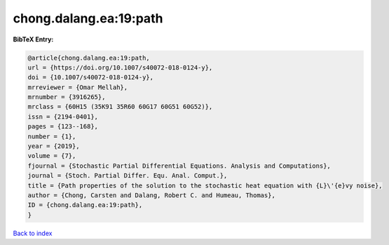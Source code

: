 chong.dalang.ea:19:path
=======================

.. :cite:t:`chong.dalang.ea:19:path`

.. bibliography:: ../../All.bib

**BibTeX Entry:**

.. code-block:: bibtex

   @article{chong.dalang.ea:19:path,
   url = {https://doi.org/10.1007/s40072-018-0124-y},
   doi = {10.1007/s40072-018-0124-y},
   mrreviewer = {Omar Mellah},
   mrnumber = {3916265},
   mrclass = {60H15 (35K91 35R60 60G17 60G51 60G52)},
   issn = {2194-0401},
   pages = {123--168},
   number = {1},
   year = {2019},
   volume = {7},
   fjournal = {Stochastic Partial Differential Equations. Analysis and Computations},
   journal = {Stoch. Partial Differ. Equ. Anal. Comput.},
   title = {Path properties of the solution to the stochastic heat equation with {L}\'{e}vy noise},
   author = {Chong, Carsten and Dalang, Robert C. and Humeau, Thomas},
   ID = {chong.dalang.ea:19:path},
   }

`Back to index <../index>`_
